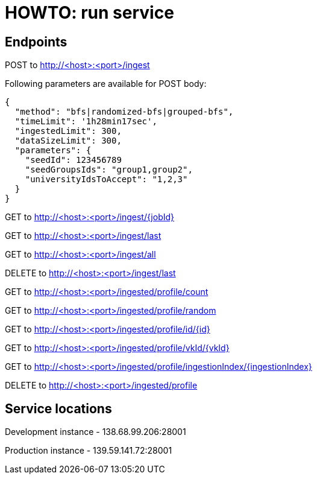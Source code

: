 = HOWTO: run service

== Endpoints

POST to http://<host>:<port>/ingest

Following parameters are available for POST body:

[source]
----
{
  "method": "bfs|randomized-bfs|grouped-bfs",
  "timeLimit": '1h28min17sec',
  "ingestedLimit": 300,
  "dataSizeLimit": 300,
  "parameters": {
    "seedId": 123456789
    "seedGroupsIds": "group1,group2",
    "universityIdsToAccept": "1,2,3"
  }
}
----


GET to http://<host>:<port>/ingest/{jobId}

GET to http://<host>:<port>/ingest/last

GET to http://<host>:<port>/ingest/all

DELETE to http://<host>:<port>/ingest/last


GET to http://<host>:<port>/ingested/profile/count

GET to http://<host>:<port>/ingested/profile/random

GET to http://<host>:<port>/ingested/profile/id/{id}

GET to http://<host>:<port>/ingested/profile/vkId/{vkId}

GET to http://<host>:<port>/ingested/profile/ingestionIndex/{ingestionIndex}

DELETE to http://<host>:<port>/ingested/profile

== Service locations

Development instance - 138.68.99.206:28001

Production instance - 139.59.141.72:28001
